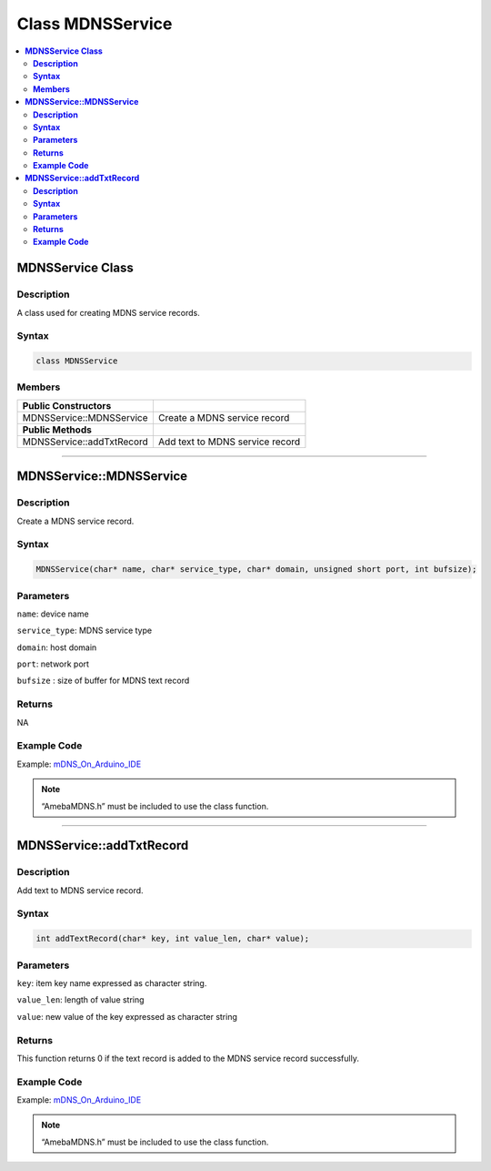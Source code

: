 Class MDNSService
=================

.. contents::
  :local:
  :depth: 2

**MDNSService Class**
---------------------

**Description**
~~~~~~~~~~~~~~~

A class used for creating MDNS service records.

**Syntax**
~~~~~~~~~~

.. code:: c++

  class MDNSService

**Members**
~~~~~~~~~~~

+---------------------------+---------------------------------+
| **Public Constructors**   |                                 |  
+===========================+=================================+
| MDNSService::MDNSService  | Create a MDNS service record    |
+---------------------------+---------------------------------+
| **Public Methods**        |                                 |  
+---------------------------+---------------------------------+
| MDNSService::addTxtRecord | Add text to MDNS service record |
+---------------------------+---------------------------------+

-----------------------------------------------------------

**MDNSService::MDNSService**
----------------------------

**Description**
~~~~~~~~~~~~~~~

Create a MDNS service record.

**Syntax**
~~~~~~~~~~

.. code:: c++

  MDNSService(char* name, char* service_type, char* domain, unsigned short port, int bufsize);

**Parameters**
~~~~~~~~~~~~~~

``name``: device name

``service_type``: MDNS service type

``domain``: host domain

``port``: network port

``bufsize`` : size of buffer for MDNS text record

**Returns**
~~~~~~~~~~~

NA

**Example Code**
~~~~~~~~~~~~~~~~

Example: `mDNS_On_Arduino_IDE <https://github.com/ambiot/ambd_arduino/blob/dev/Arduino_package/hardware/libraries/MDNS/examples/mDNS_On_Arduino_IDE/mDNS_On_Arduino_IDE.ino>`_

.. note :: “AmebaMDNS.h” must be included to use the class function.

-------------------------------------------

**MDNSService::addTxtRecord**
------------------------------

**Description**
~~~~~~~~~~~~~~~

Add text to MDNS service record.

**Syntax**
~~~~~~~~~~

.. code:: c++

  int addTextRecord(char* key, int value_len, char* value);

**Parameters**
~~~~~~~~~~~~~~

``key``: item key name expressed as character string. 

``value_len``: length of value string

``value``: new value of the key expressed as character string

**Returns**
~~~~~~~~~~~

This function returns 0 if the text record is added to the MDNS service record successfully.

**Example Code**
~~~~~~~~~~~~~~~~

Example: `mDNS_On_Arduino_IDE <https://github.com/ambiot/ambd_arduino/blob/dev/Arduino_package/hardware/libraries/MDNS/examples/mDNS_On_Arduino_IDE/mDNS_On_Arduino_IDE.ino>`_

.. note :: “AmebaMDNS.h” must be included to use the class function.
